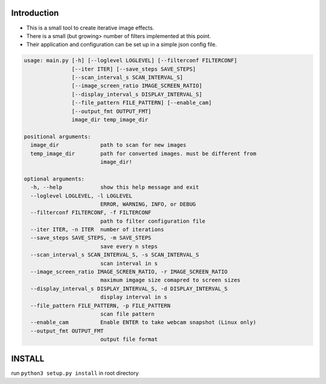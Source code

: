 Introduction
============

-  This is a small tool to create iterative image effects.
-  There is a small (but growing> number of filters implemented at this
   point.
-  Their application and configuration can be set up in a simple json
   config file.

.. code:: bash

    usage: main.py [-h] [--loglevel LOGLEVEL] [--filterconf FILTERCONF]
                   [--iter ITER] [--save_steps SAVE_STEPS]
                   [--scan_interval_s SCAN_INTERVAL_S]
                   [--image_screen_ratio IMAGE_SCREEN_RATIO]
                   [--display_interval_s DISPLAY_INTERVAL_S]
                   [--file_pattern FILE_PATTERN] [--enable_cam]
                   [--output_fmt OUTPUT_FMT]
                   image_dir temp_image_dir

    positional arguments:
      image_dir             path to scan for new images
      temp_image_dir        path for converted images. must be different from
                            image_dir!

    optional arguments:
      -h, --help            show this help message and exit
      --loglevel LOGLEVEL, -l LOGLEVEL
                            ERROR, WARNING, INFO, or DEBUG
      --filterconf FILTERCONF, -f FILTERCONF
                            path to filter configuration file
      --iter ITER, -n ITER  number of iterations
      --save_steps SAVE_STEPS, -m SAVE_STEPS
                            save every n steps
      --scan_interval_s SCAN_INTERVAL_S, -s SCAN_INTERVAL_S
                            scan interval in s
      --image_screen_ratio IMAGE_SCREEN_RATIO, -r IMAGE_SCREEN_RATIO
                            maximum imgage size comapred to screen sizes
      --display_interval_s DISPLAY_INTERVAL_S, -d DISPLAY_INTERVAL_S
                            display interval in s
      --file_pattern FILE_PATTERN, -p FILE_PATTERN
                            scan file pattern
      --enable_cam          Enable ENTER to take webcam snapshot (Linux only)
      --output_fmt OUTPUT_FMT
                            output file format

INSTALL
=======

run ``python3 setup.py install`` in root directory
